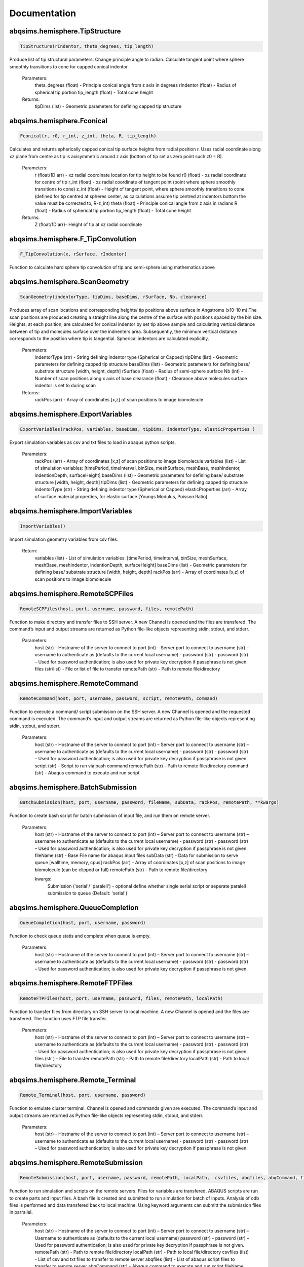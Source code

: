 
Documentation
===============================

abqsims.hemisphere.TipStructure
-------------------------------
.. code-block:: python 
    
    TipStructure(rIndentor, theta_degrees, tip_length)

Produce list of tip structural parameters. Change principle angle to radian. Calculate tangent point where sphere smoothly transitions to cone for capped conical indentor.

    Parameters:
        theta_degrees (float) - Principle conical angle from z axis in degrees
        rIndentor (float)     - Radius of spherical tip portion
        tip_length (float)    - Total cone height
        
    Returns:
        tipDims (list) - Geometric parameters for defining capped tip structure     


abqsims.hemisphere.Fconical
-------------------------------
.. code-block:: python
    
    Fconical(r, r0, r_int, z_int, theta, R, tip_length)

Calculates and returns spherically capped conical tip surface heights from radial  position r. Uses radial coordinate along xz plane from centre as tip is axisymmetric around z axis (bottom of tip set as zero point such z0 = R).

    Parameters:
        r (float/1D arr)   - xz radial coordinate location for tip height to be found
        r0 (float)         - xz radial coordinate for centre of tip
        r_int (float)      - xz radial coordinate of tangent point (point where sphere smoothly transitions to cone)
        z_int (float)      - Height of tangent point, where sphere smoothly transitions to cone (defined for tip centred at spheres center, as calculations assume tip centred at indentors bottom the value must be corrected to, R-z_int) 
        theta (float)      - Principle conical angle from z axis in radians
        R (float)          - Radius of spherical tip portion
        tip_length (float) - Total cone height
        
    Returns:
        Z (float/1D arr)- Height of tip at xz radial coordinate 


abqsims.hemisphere.F_TipConvolution
-------------------------------
.. code-block:: python
    
    F_TipConvolution(x, rSurface, rIndentor)
    
Function to calculate hard sphere tip convolution of tip and semi-sphere using mathematics above


abqsims.hemisphere.ScanGeometry
-------------------------------
.. code-block:: python
    
    ScanGeometry(indentorType, tipDims, baseDims, rSurface, Nb, clearance)

Produces array of scan locations and corresponding heights/ tip positions above surface in Angstroms (x10-10 m).The scan positions are produced creating a straight line along the centre of the surface with positions spaced by the bin size. Heights, at each position, are calculated for conical indentor by set tip above sample and calculating vertical distance between of tip and molecules surface over the indnenters area. Subsequently, the minimum vertical distance corresponds to the position where tip is tangential. Spherical indentors are calculated explicitly.

    Parameters:
        indentorType (str) - String defining indentor type (Spherical or Capped)
        tipDims (list)     - Geometric parameters for defining capped tip structure     
        baseDims (list)    - Geometric parameters for defining base/ substrate structure [width, height, depth] 
        rSurface (float)   - Radius of semi-sphere surface
        Nb (int)           - Number of scan positions along x axis of base
        clearance (float)  - Clearance above molecules surface indentor is set to during scan
        
    Returns:
        rackPos (arr) - Array of coordinates [x,z] of scan positions to image biomolecule 



abqsims.hemisphere.ExportVariables
-------------------------------
.. code-block:: python
    
    ExportVariables(rackPos, variables, baseDims, tipDims, indentorType, elasticProperties )

Export simulation variables as csv and txt files to load in abaqus python scripts.

    Parameters:
        rackPos (arr)           - Array of coordinates [x,z] of scan positions to image biomolecule 
        variables (list)        - List of simulation variables: [timePeriod, timeInterval, binSize, meshSurface, meshBase, meshIndentor, indentionDepth, surfaceHeight]
        baseDims (list)         - Geometric parameters for defining base/ substrate structure [width, height, depth] 
        tipDims (list)          - Geometric parameters for defining capped tip structure     
        indentorType (str)      - String defining indentor type (Spherical or Capped)
        elasticProperties (arr) - Array of surface material properties, for elastic surface [Youngs Modulus, Poisson Ratio]



abqsims.hemisphere.ImportVariables
-------------------------------
.. code-block:: python
    
    ImportVariables()

Import simulation geometry variables from csv files.

    Return:
        variables (list)        - List of simulation variables: [timePeriod, timeInterval, binSize, meshSurface, meshBase, meshIndentor, indentionDepth, surfaceHeight]
        baseDims (list)         - Geometric parameters for defining base/ substrate structure [width, height, depth]             
        rackPos (arr)           - Array of coordinates [x,z] of scan positions to image biomolecule  



abqsims.hemisphere.RemoteSCPFiles
-------------------------------
.. code-block:: python
    
    RemoteSCPFiles(host, port, username, password, files, remotePath)

Function to make directory and transfer files to SSH server. A new Channel is opened and the files are transfered. The command’s input and output streams are returned as Python file-like objects representing stdin, stdout, and stderr.
    
    Parameters:
        host (str)       - Hostname of the server to connect to
        port (int)       – Server port to connect to 
        username (str)   – username to authenticate as (defaults to the current local username)        -  
        password (str)   - password (str) – Used for password authentication; is also used for private key decryption if passphrase is not given.
        files (str/list) - File or list of file to transfer
        remotePath (str) - Path to remote file/directory


abqsims.hemisphere.RemoteCommand
-------------------------------
.. code-block:: python
    
    RemoteCommand(host, port, username, password, script, remotePath, command)
    
Function to execute a command/ script submission on the SSH server. A new Channel is opened and the requested command is executed. The command’s input and output streams are returned as Python file-like objects representing stdin, stdout, and stderr.

    Parameters:
        host (str)       - Hostname of the server to connect to
        port (int)       – Server port to connect to 
        username (str)   – username to authenticate as (defaults to the current local username)        -  
        password (str)   - password (str) – Used for password authentication; is also used for private key decryption if passphrase is not given.
        script (str)     - Script to run via bash command 
        remotePath (str) - Path to remote file/directory
        command (str)    - Abaqus command to execute and run script
    
    
abqsims.hemisphere.BatchSubmission
-------------------------------
.. code-block:: python
    
    BatchSubmission(host, port, username, password, fileName, subData, rackPos, remotePath, **kwargs)

Function to create bash script for batch submission of input file, and run them on remote server.

    Parameters:
        host (str)       - Hostname of the server to connect to
        port (int)       – Server port to connect to 
        username (str)   – username to authenticate as (defaults to the current local username)        -  
        password (str)   - password (str) – Used for password authentication; is also used for private key decryption if passphrase is not given.
        fileName (str)   - Base File name for abaqus input files
        subData (str)    - Data for submission to serve queue [walltime, memory, cpus]
        rackPos (arr)    - Array of coordinates [x,z] of scan positions to image biomolecule (can be clipped or full) 
        remotePath (str) - Path to remote file/directory
        
        kwargs:
            Submission ('serial'/ 'paralell') - optional define whether single serial script or seperate paralell submission to queue {Default: 'serial'}  


abqsims.hemisphere.QueueCompletion
-------------------------------
.. code-block:: python
    
    QueueCompletion(host, port, username, password)

Function to check queue statis and complete when queue is empty.

    Parameters:
        host (str)     - Hostname of the server to connect to
        port (int)     – Server port to connect to 
        username (str) – username to authenticate as (defaults to the current local username)        -  
        password (str) - password (str) – Used for password authentication; is also used for private key decryption if passphrase is not given.



abqsims.hemisphere.RemoteFTPFiles
-------------------------------
.. code-block:: python
    
    RemoteFTPFiles(host, port, username, password, files, remotePath, localPath)

Function to transfer files from directory on SSH server to local machine. A new Channel is opened and the files are transfered. The function uses FTP file transfer.

    Parameters:
        host (str)       - Hostname of the server to connect to
        port (int)       – Server port to connect to 
        username (str)   – username to authenticate as (defaults to the current local username)        -  
        password (str)   - password (str) – Used for password authentication; is also used for private key decryption if passphrase is not given.
        files (str )     - File to transfer
        remotePath (str) - Path to remote file/directory
        localPath (str)  - Path to local file/directory



abqsims.hemisphere.Remote_Terminal
-------------------------------
.. code-block:: python
    
    Remote_Terminal(host, port, username, password)

Function to emulate cluster terminal. Channel is opened and commands given are executed. The command’s input and output streams are returned as Python file-like objects representing stdin, stdout, and stderr.

    Parameters:
        host (str)       - Hostname of the server to connect to
        port (int)       – Server port to connect to 
        username (str)   – username to authenticate as (defaults to the current local username)        -  
        password (str)   - password (str) – Used for password authentication; is also used for private key decryption if passphrase is not given.



abqsims.hemisphere.RemoteSubmission
-------------------------------
.. code-block:: python
    
    RemoteSubmission(host, port, username, password, remotePath, localPath,  csvfiles, abqfiles, abqCommand, fileName, subData, rackPos, **kwargs)

Function to run simulation and scripts on the remote servers. Files for variables are transfered, ABAQUS scripts are run to create parts and input files. A bash file is created and submitted to run simulation for batch of inputs. Analysis of odb files is performed and data transfered back to local machine. Using keyword arguments can submitt the submission files in parrallel.

    Parameters:
        host (str)       - Hostname of the server to connect to
        port (int)       – Server port to connect to 
        username (str)   – Username to authenticate as (defaults to the current local username)        
        password (str)   - password (str) – Used for password authentication; is also used for private key decryption if passphrase is not given.
        remotePath (str) - Path to remote file/directory
        localPath (str)  - Path to local file/directory
        csvfiles (list)  - List of csv and txt files to transfer to remote server
        abqfiles (list)  - List of abaqus script files to transfer to remote server
        abqCommand (str) - Abaqus command to execute and run script
        fileName (str)   - Base File name for abaqus input files
        subData (str)    - Data for submission to serve queue [walltime, memory, cpus]
        rackPos (arr)    - Array of scan positions and initial heights [x,z] to image 
        kwargs           - Passes "Submmission" if present to batchSubmission function 
             


abqsims.hemisphere.DataRetrieval
-------------------------------
.. code-block:: python
    
    DataRetrieval(host, port, username, password, scratch, wrkDir, localPath, csvfiles, dataFiles, indentorRadius, **kwargs)

Function to retrieve simulation data transfered back to local machine. Using keyword arguments to change to compilation of simulations data.

    Parameters:
        host (str)           - Hostname of the server to connect to
        port (int)           – Server port to connect to 
        username (str)       – Username to authenticate as (defaults to the current local username)        -  
        password (str)       - Used for password authentication; is also used for private key decryption if passphrase is not given.
        remotePath (str)     - Path to remote file/directory
        localPath (str)      - Path to local file/directory
        csvfiles (list)      - List of csv and txt files to transfer to remote server
        datafiles (list)     - List of abaqus script files to transfer to remote server
        indentorRadius (arr) - Array of indentor radii of spherical tip portion varied for seperate  simulations
        
        kwargs:
            Compile(int)     - If passed, simulation data is compiled from seperate sets of simulations in directory in remote server to combine complete indentations. Value is set as int representing the range of directories to compile from (directories must have same root naming convention with int denoting individual directories)
                                
    Return:
        variables (list) - List of simulation variables: [timePeriod, timeInterval, binSize, meshSurface, meshIndentor, indentionDepth, surfaceHeight]
        TotalU2 (arr)    - Array of indentors z displacement in time over scan position and  for all indenter [Ni, Nb, Nt]
        TotalRF (arr)    - Array of reaction force in time on indentor reference point over scan position  and for all indenter [Ni, Nb, Nt]
        NrackPos (arr)   - Array of initial scan positions for each indenter [Ni, Nb, [x, z] ]    
    


abqsims.hemisphere.ForceGrid2D
-------------------------------
.. code-block:: python
    
    ForceGrid2D(X, Z, U2, RF, rackPos, courseGrain, **kwargs)

Function to produce force heat map over scan domain.

    Parameters:
        X (arr)             - 1D array of postions over x domain of scan positions
        Z (arr)             - 1D array of postions over z domain of scan positions, discretised into bins of courseGrain value
        U2 (arr)            - Array of indentors y indentor position over scan, discretised into bins of courseGrain value ( As opposed to displacement into surface given from simulation and used elsewhere)
        RF (arr)            - Array of reaction force on indentor reference point
        rackPos (arr)       - Array of coordinates (x,z) of scan positions to image biomolecule [Nb,[x,z]]
        courseGrain (float) - Width of bins that subdivid xz domain of raster scanning/ spacing of the positions sampled over

        kwargs:
            Symmetric - If false skip postprocessing step to produce AFM image from data {Default: True}
    
    Return:
        forceGrid (arr)        - 2D Array of force heatmap over xz domain of scan i.e. grid of xz positions with associated force [Nx,Nz] 
        forceGridmask (arr)    - 2D boolean array giving mask for force grid with exclude postions with no indentation data [Nx,Nz] 
        forceContour (arr)     - 2D Array of coordinates for contours of constant force given by reference force across scan positons 
        forceContourmask (arr) - 2D boolean array giving mask for force contour for zero values in which no reference force 
 


abqsims.hemisphere.ForceContour2D
-------------------------------
.. code-block:: python
    
    ForceContour2D(U2, RF, rackPos, forceRef, **kwargs)

Function to calculate contours/z heights of constant force in simulation data for given threshold force.

    Parameters:
        U2 (arr)            - Array of indentors y indentor position over scan ( As opposed to displacement into surface given from simulation and used elsewhere)
        RF (arr)            - Array of reaction force on indentor reference point
        rackPos (arr)       - Array of coordinates (x,z) of scan positions to image biomolecule [Nb,[x,z]]
        forceRef (float)    - Threshold force to evaluate indentation contours at (pN)
        
        kwargs:
            Symmetric - If false skip postprocessing step to produce AFM image from data {Default: True}
            
    Return:
        forceContour (arr)     - 2D Array of coordinates for contours of constant force given by reference force across scan positons 
        forceContourmask (arr) - 2D boolean array giving mask for force contour for zero values in which no reference force 
    



abqsims.hemisphere.F_Hertz
-------------------------------
.. code-block:: python
    
    F_Hertz(U, E, rIndentor, rSurface, elasticProperties)
    
Hertzian fit for indentation data 



abqsims.hemisphere.ForceInterpolation
-------------------------------
.. code-block:: python
    
    ForceInterpolation(Xgrid, Zgrid, U2, RF, rackPos, rIndentor, rSurface, elasticProperties, Nt)

Calculate a 2D force heatmap over the xz domain, produced from interpolated forces using Hertz model.

    Parameters:             
        Xgrid (arr)             - 2D array/ grid of postions over xz domain of scan positions
        Zgrid (arr)             - 2D array/ grid of postions over xz domain of scan positions       
        U2 (arr)                - Array of indentors y displacement in time over scan position and for one indenter [Ni, Nb, Nt]
        RF (arr)                - Array of reaction force in time on indentor reference point over scan position  and for one indenter [Nb, Nt]
        rackPos (arr)           - Array of initial scan positions for one indenter [Nb, [x, z]] 
        rIndentor (float)       - Indentor radius of spherical tip portion varied for seperate  simulations
        rSurface (float)        - Radius of semi-sphere surface
        elasticProperties (arr) - Array of surface material properties, for elastic surface [Youngs Modulus, Poisson Ratio]
        Nt (int)                - Number of time steps
        
    Return:
        E_hertz (arr)      - Array of fitted elastic modulus value over scan positions for each indentor [Ni,Nb]
        F (arr)            - Array of interpolated force values over xz grid for all indentors and reference force [Ni, Nb, Nz] 


abqsims.hemisphere.FWHM_Volume
-------------------------------
.. code-block:: python
    
    FWHM_Volume(forceContour, NrackPos, Nf, Ni, indentorRadius, rSurface)

Calculate Full Width Half Maxima and Volume for Force Contours of varying reference force using splines

    Parameters:          
        forceContour (arr)      - 2D Array of coordinates for contours of constant force given by reference force across scan positons for all indentor and reference force [Nf,Ni, Nb, [x,z]] (With mask applied).
        NrackPos (arr)          - Array of initial scan positions for each indenter [Ni, Nb, [x, z]] 
        Nf                      - Number if reference force values
        Ni                      - Number if indentor radii/ values
        indentorRadius (arr)    - Array of indentor radii of spherical tip portion varied for seperate  simulations
        rSurface (float)        - Radius of semi-sphere surface
        
    Return:
        FWHM (arr)         - Array of full width half maxima of force contour for corresponding indentor and reference force [Nf,Ni]
        Volume (arr)       - Array of volume under force contour for corresponding indentor and reference force [Nf,Ni]


abqsims.hemisphere.Postprocessing
-------------------------------
.. code-block:: python
    
    Postprocessing(TotalU2, TotalRF, NrackPos, Nb, Nt, courseGrain, refForces, indentorRadius, baseDims, rSurface, elasticProperties, **kwargs):

Calculate a 2D force heatmap produced from simulation over the xz domain.

    Parameters:          
        TotalU2 (arr)           - Array of indentors y displacement in time over scan position and  for all indenter [Ni, Nb, Nt]
        TotalRF (arr)           - Array of reaction force in time on indentor reference point over scan position  and for all indenter [Ni, Nb, Nt]
        NrackPos (arr)          - Array of initial scan positions for each indenter [Ni, Nb, [x, z]] 
        Nb (int)                - Number of scan positions along x axis of base
        Nt (int)                - Number of time steps
        courseGrain (float)     - Width of bins that subdivid xz domain of raster scanning/ spacing of the positions sampled over
        refForces (arr)         - Array of threshold force to evaluate indentation contours at (pN)
        indentorRadius (arr)    - Array of indentor radii of spherical tip portion varied for seperate  simulations
        baseDims (list)         - Geometric parameters for defining base/ substrate structure [width, height, depth]
        rSurface (float)        - Radius of semi-sphere surface
        elasticProperties (arr) - Array of surface material properties, for elastic surface [Youngs Modulus, Poisson Ratio]
        
    Return:
        X (arr)            - 1D array of postions over x domain of scan positions
        Z (arr)            - 1D array of postions over z domain of scan positions, discretised into bins of courseGrain value
        forceGrid (arr)    - 2D Array of force heatmap over xz domain of scan i.e. grid of xz positions with associated force for all indentors and reference force [Nf, Ni, Nb, Nz] (With mask applied). 
        forceContour (arr) - 2D Array of coordinates for contours of constant force given by reference force across scan positons for all indentor and reference force [Nf,Ni, Nb, [x,z]] (With mask applied).
        FWHM (arr)         - Array of full width half maxima of force contour for corresponding indentor and reference force [Nf,Ni]
        Volume (arr)       - Array of volume under force contour for corresponding indentor and reference force [Nf,Ni]
        E_hertz (arr)      - Array of fitted elastic modulus value over scan positions for each indentor [Ni,Nb,Nt]
        F (arr)            - Array of interpolated force values over xz grid for all indentors and reference force [Ni, Nb, Nz] 





abqsims.hemisphere.HemisphereSimulation
-------------------------------
.. code-block:: python
    
    HemisphereSimulation(host, port, username, password, scratch, wrkDir, localPath, abqCommand, fileName, subData, 
                  indentorType, indentorRadius, theta_degrees, tip_length, indentionDepths, baseDims, rSurface, 
                  refForces, courseGrain, binSize, clearance, meshSurface, meshIndentor, timePeriod, timeInterval, 
                  elasticProperties, **kwargs)

Final function to automate simulation. User inputs all variables and all results are outputted. The user gets a optionally get a surface plot of scan positions.
Produces a heatmap of the AFM image, and 3D plots of the sample surface for given force threshold.

    Parameters:
        host (str)              - Hostname of the server to connect to
        port (int)              - Server port to connect to 
        username (str)          - Username to authenticate as (defaults to the current local username)        -  
        password (str)          - password (str) – Used for password authentication; is also used for private key decryption if passphrase is not given.
        scratch                 - Path to remote scratch directory
        wrkDir (str)            - Working directory extension
        localPath (str)         - Path to local file/directory
        abqCommand (str)        - Abaqus command to execute and run script
        fileName (str)          - Base File name for abaqus input files
        subData (str)           - Data for submission to serve queue [walltime, memory, cpus]
        
        indentorType (str)      - String defining indentor type (Spherical or Capped)
        indentorRadius (arr)    - Array of indentor radii of spherical tip portion varied for seperate  simulations
        theta_degrees (float)   - Principle conical angle from z axis in degrees
        tip_length (float)      - Total cone height
        indentionDepths (arr)   - Array of maximum indentation depth into surface 
        baseDims (list)         - Dimension of base
        rSurface (float)        - Radius of semi-sphere
        
        refForces (float)       - Threshold force to evaluate indentation contours at, mimics feedback force in AFM (pN)
        courseGrain (float)     - Width of bins that subdivid xz domain of raster scanning/ spacing of the positions sampled over
        binSize(float)          - Width of bins that subdivid xz domain during raster scanning/ spacing of the positions sampled over
        clearance (float)       - Clearance above molecules surface indentor is set to during scan
        meshSurface (float)     - Value of indentor mesh given as bin size for vertices of geometry in nm (x10-9 m)
        meshIndentor (float)    - Value of indentor mesh given as bin size for vertices of geometry in nm (x10-9 m) 
        timePeriod(float)       - Total time length for ABAQUS simulation/ time step (T)
        timeInterval(float)     - Time steps data sampled over for ABAQUS simulation/ time step (dt)
        elasticProperties (arr) - Array of surface material properties, for elastic surface [Youngs Modulus, Poisson Ratio]
        
        kwargs:
            Submission ('serial'/ 'paralell') - Type of submission, submit pararlell scripts or single serial script for scan locations {Default: 'serial'}
            Main (bool)        - If false skip preprocessing step of simulation {Default: True}
            SurfacePlot (bool) - If false skip surface plot of biomolecule and scan positions {Default: True}
            Queue (bool)       - If false skip queue completion step of simulation {Default: True}
            Analysis (bool)    - If false skip odb analysis step of simulation {Default: True}
            Retrieval (bool)   - If false skip data file retrivial from remote serve {Default: True}
            Compile(int)       - If passed, simulation data is compiled from seperate sets of simulations in directory in remote server to combine complete indentations. Value is set as int representing the range of directories to compile from (directories must have same root naming convention with int denoting individual directories)                     - 
            Postprocess (bool) - If false skip postprocessing step to produce AFM image from data {Default: True}
            DataPlot (bool)    - If false skip scatter plot of simulation data {Default: True}
            Symmetric          - If false skip postprocessing step to produce AFM image from data {Default: True}
            
    Returns:
        X (arr)            - 1D array of postions over x domain of scan positions, discretised into bins of courseGrain value [Nx]
        Z (arr)            - 1D array of postions over z domain of scan positions, discretised into bins of courseGrain value [Nz]
        TotalU2 (arr)      - Array of indentors z displacement in time over scan position and  for all indenter [Ni, Nb, Nt]
        TotalRF (arr)      - Array of reaction force in time on indentor reference point over scan position  and for all indenter [Ni, Nb, Nt]
        NrackPos (arr)     - Array of initial scan positions for each indenter [Ni, Nb, [x, z]] 
        forceGrid (arr)    - 2D Array of force heatmap over xz domain of scan i.e. grid of xz positions with associated force [Nx,Nz] (With mask applied). 
        forceContour (arr) - 2D Array of coordinates for contours of constant force given by reference force across scan positons (With mask applied).
        FWHM (arr)         - Array of full width half maxima of force contour for corresponding indentor and reference force [Nf,Ni]
        Volume (arr)       - Array of volume under force contour for corresponding indentor and reference force [Nf,Ni]
        E_hertz (arr)      - Array of fitted elastic modulus value over scan positions for each indentor [Ni,Nb]
        F (arr)            - Array of interpolated force values over xz grid for all indentors and reference force [Ni, Nb, Nz] 


abqsims.hemisphere.ContourPlotMan
-------------------------------
.. code-block:: python
    
    ContourPlotMan(X, Z, forceGrid, forceContour, indentorRadius, clearance, rSurface, baseDims, theta_degrees, tip_length, binSize, elasticProperties, normalizer, maxRF, contrast, n0, n1, n2)

Function to plot a 2D force heatmap produced from simulation over the xz domain for single indenter and refereance force.

    Parameters:          
        X (arr)                 - 1D array of x coordinates over scan positions 
        Z (arr)                 - 1D array of z coordinates over scan positions 
        rackPos (arr)           - Array of initial scan positions for indenter [Nb, [x, z] ] 
        forceGrid (arr)         - 2D Array of force grid of xz positions 
        forceContour( arr)      - 2D Array of coordinates for contours of constant force given by reference force 
        indentorRadius (arr)    - Array of indentor radii of spherical tip portion varied for seperate  simulations
        clearance(float)        - Clearance above molecules surface indentor is set to during scan
        rSurface (float)        - Radius of semi-sphere
        baseDims (list)         - Dimension of base
        waveDims (list)         - Geometric parameters for defining base/ substrate structure [width, height, depth]
        theta_degrees (float)   - Principle conical angle from z axis in degrees
        tip_length (float)      - Total cone height
        binSize (float)         - Width of bins that subdivid xz domain during raster scanning/ spacing of the positions sampled over
        elasticProperties (arr) - Array of surface material properties, for elastic surface [Youngs Modulus, Poisson Ratio]
        normalizer (obj)        - Normalisation of cmap
        maxRF (float)           - Maximum Force value
        contrast (float)        - Contrast between high and low values in AFM heat map (0-1)


abqsims.hemisphere.SurfacePlot
-------------------------------
.. code-block:: python
    
    SurfacePlot(rackPos, Nb, baseDims, tipDims, rSurface, binSize, clearance)

Plot the surfaces and scan positions to visualise and check positions. 

    Parameters:
        rackPos (arr)      - Array of coordinates [x,z] of scan positions to image biomolecule  
        Nb (int)           - Number of scan positions along x axis of base
        baseDims (list)    - Geometric parameters for defining base/ substrate structure [width, height, depth] 
        tipDims (list)     - Geometric parameters for defining capped tip structure  
        rSurface (float)   - Radius of spherical surface
        clearance (float)  - Clearance above molecules surface indentor is set to during scan


abqsims.hemisphere.DataPlot
-------------------------------
.. code-block:: python
    
    DataPlot(NrackPos, TotalU2, TotalRF, Nb, Nt, n)
 
Produces scatter plot of indentation depth and reaction force to visualise and check simulation data.

    Parameters:
        NrackPos (arr) - Array of initial scan positions for each indenter [Ni, Nb, [x, z] ]              
        TotalU2 (arr)  - Array of indentors z displacement in time over scan position and  for all indenter [Ni, Nb, Nt]
        TotalRF (arr)  - Array of reaction force in time on indentor reference point over scan position  and for all indenter [Ni, Nb, Nt]
        Nb (int)       - Number of scan positions along x axis of base
        Nt(int)        - Number of frames in  ABAQUS simulation/ time step 
        n (int)        - Index of indenter data to plot corresponding to indices in indenterRadius




abqsims.hemisphere.ContourPlot
-------------------------------
.. code-block:: python
    
    ContourPlot(X, Z, forceGrid, forceContour, refForces, baseDims, tipDims, rSurface, elasticProperties, normalizer, maxRF, contrast)
    
Function to plot a 2D force heatmap produced from simulation over the xz domain for single indenter and refereance force.

    Parameters:          
        X (arr)                 - 1D array of x coordinates over scan positions 
        Z (arr)                 - 1D array of z coordinates over scan positions 
        forceGrid (arr)         - 2D Array of force grid of xz positions 
        forceContour( arr)      - 2D Array of coordinates for contours of constant force given by reference force 
        refForces (float)       - Threshold force to evaluate indentation contours at (pN)
        baseDims (list)         - Dimension of base
        tipDims (list)          - Geometric parameters for defining capped tip structure     
        rSurface (float)        - Radius of semi-sphere
        elasticProperties (arr) - Array of surface material properties, for elastic surface [Youngs Modulus, Poisson Ratio]
        normalizer (obj)        -  Normalisation of cmap
        maxRF (float)           - Maximum Force value
        contrast (float)        - Contrast between high and low values in AFM heat map (0-1)
    



abqsims.hemisphere.ContourPlot2
-------------------------------
.. code-block:: python
    
    ContourPlot2(X, Z, forceGrid, forceContour, refForces, baseDims, tipDims, rSurface, elasticProperties, normalizer, maxRF, contrast)
     
Function to plot a 2D force heatmap produced from simulation over the xz domain for single indenter and refereance force.

    Parameters:          
        X (arr)                 - 1D array of x coordinates over scan positions 
        Z (arr)                 - 1D array of z coordinates over scan positions 
        forceGrid (arr)         - 2D Array of force grid of xz positions 
        forceContour( arr)      - 2D Array of coordinates for contours of constant force given by reference force 
        refForces (float)       - Threshold force to evaluate indentation contours at (pN)
        baseDims (list)         - Dimension of base
        tipDims (list)          - Geometric parameters for defining capped tip structure     
        rSurface (float)        - Radius of semi-sphere
        elasticProperties (arr) - Array of surface material properties, for elastic surface [Youngs Modulus, Poisson Ratio]
        normalizer (obj)        -  Normalisation of cmap
        maxRF (float)           - Maximum Force value
        contrast (float)        - Contrast between high and low values in AFM heat map (0-1)
    



abqsims.hemisphere.ContourPlotNI
-------------------------------
.. code-block:: python
    
    ContourPlotNI(X, Z, forceGrid, forceContour, refForces, baseDims, tipDims, rSurface, elasticProperties, normalizer, maxRF, contrast)

Function to plot a 2D force heatmap produced from simulation over the xz domain for single indenter and refereance force.

    Parameters:          
        X (arr)                 - 1D array of x coordinates over scan positions 
        Z (arr)                 - 1D array of z coordinates over scan positions 
        RF(arr)                 - Array of reaction force on indentor reference point
        forceGrid (arr)         - 2D Array of force grid of xz positions 
        forceContour( arr)      - 2D Array of coordinates for contours of constant force given by reference force 
        refForces (float)       - Threshold force to evaluate indentation contours at (pN)
        baseDims (list)         - Dimension of base
        tipDims (list)          - Geometric parameters for defining capped tip structure     
        rSurface (float)        - Radius of semi-sphere
        elasticProperties (arr) - Array of surface material properties, for elastic surface [Youngs Modulus, Poisson Ratio]
        normalizer (obj)        -  Normalisation of cmap
        maxRF (float)           - Maximum Force value
        contrast (float)        - Contrast between high and low values in AFM heat map (0-1)




abqsims.hemisphere.LineContourPlot
-------------------------------
.. code-block:: python
    
    LineContourPlot(X, forceContour, refForces, rSurface, tipDims, elasticProperties, normalizer, maxRF, contrast)

Function to plot fitted contour lines produced from simulation over the xz domain for single indenter and  range reference force.Interpolate/none.

    Parameters:          
        X (arr)                 - 1D array of x coordinates over scan positions 
        RF(arr)                 - Array of reaction force on indentor reference point
        forceContour( arr)      - 2D Array of coordinates for contours of constant force given by reference force 
        refForces (float)       - Threshold force to evaluate indentation contours at (pN)
        rIndentor (arr)         - Array of indentor radii of spherical tip portion varied for seperate  simulations
        rSurface (float)        - Radius of semi-sphere
        elasticProperties (arr) - Array of surface material properties, for elastic surface [Youngs Modulus, Poisson Ratio]
        normalizer (obj)        -  Normalisation of cmap
        maxRF (float)           - Maximum Force value
        contrast (float)        - Contrast between high and low values in AFM heat map (0-1)




abqsims.hemisphere.FInterpolatePlot
-------------------------------
.. code-block:: python
    
    FInterpolatePlot(X, Z, F, baseDims, tipDims, rSurface, elasticProperties, normalizer, maxRF, contrast)
    
Function to plot a 2D force heatmap produced from simulation over the xz domain for single indenter and refereance force.

    Parameters:          
        X (arr)                 - 1D array of x coordinates over scan positions 
        Z (arr)                 - 1D array of z coordinates over scan positions 
        F (arr)                 - Array of interpolated force values over xz grid for all indentors and reference force [Ni, Nb, Nz] 
        baseDims (list)         - Dimension of base
        tipDims (list)          - Geometric parameters for defining capped tip structure     
        rSurface (float)        - Radius of semi-sphere
        elasticProperties (arr) - Array of surface material properties, for elastic surface [Youngs Modulus, Poisson Ratio]
        normalizer (obj)        - Normalisation of cmap
        maxRF (float)           - Maximum Force value
        contrast (float)        - Contrast between high and low values in AFM heat map (0-1)




abqsims.hemisphere.FWHMPlot
-------------------------------
.. code-block:: python
    
    FWHMPlot(FWHM, indentorRadius, refForces, rSurface, elasticProperties)

Function to plot Full Width Half Maxima of force contour for each indentor for varying reference force.

    Parameters:          
        FWHM (arr)              - 2D array of y coordinates over grid positions 
        indentorRadius (arr)    - 2D array of z coordinates of force contour over grid positions 
        refForces (float)       - Threshold force to evaluate indentation contours at (pN)
        rSurface (float)        - Radius of semi-sphere
        elasticProperties (arr) - Array of surface material properties, for elastic surface [Youngs Modulus, Poisson Ratio]




abqsims.hemisphere.VolumePlot
-------------------------------
.. code-block:: python
    
    VolumePlot(Volume, indentorRadius, refForces, rSurface, elasticProperties)

Function to plot volume under force contour for each indentor for varying reference force.

    Parameters: 
        Volume (arr)            - Array of volume under force contour for corresponding indentor and reference force [Nf,Ni]
        indentorRadius (arr)    - Array of indentor radii of spherical tip portion varied for seperate  simulations
        refForces (float)       - Threshold force to evaluate indentation contours at, mimics feedback force in AFM 
        rSurface (float)        - Radius of semi-sphere
        elasticProperties (arr) - Array of surface material properties, for elastic surface [Youngs Modulus, Poisson Ratio]



abqsims.hemisphere.YoungPlot
-------------------------------
.. code-block:: python
    
    YoungPlot(E_hertz, TotalRF, indentorRadius, NrackPos, rSurface, elasticProperties, basePos)

Function to plot elastic modulus over scan position for each indentor.

    Parameters:          
        E_hertz (arr)           - Array of fitted elastic modulus value over scan positions for each indentor [Ni,Nb]
        TotalRF (arr)           - Array of reaction force in time on indentor reference point over scan position  and for all indenter [Ni, Nb, Nt]
        indentorRadius (arr)    - Array of indentor radii of spherical tip portion varied for seperate  simulations
        NrackPos (arr)          - Array of initial scan positions for each indenter [Ni, Nb, [x, z]] 
        rSurface (float)        - Radius of semi-sphere
        elasticProperties (arr) - Array of surface material properties, for elastic surface [Youngs Modulus, Poisson Ratio]
        basePos                 - Index of position along scan to consider vatioation in fitted E against force
